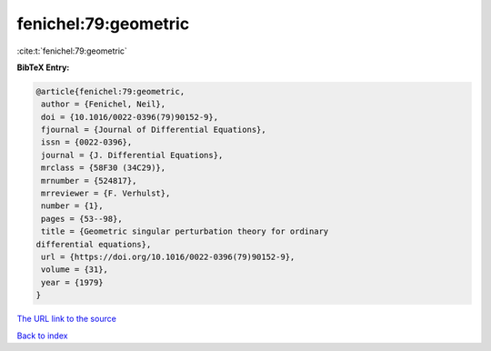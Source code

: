 fenichel:79:geometric
=====================

:cite:t:`fenichel:79:geometric`

**BibTeX Entry:**

.. code-block:: bibtex

   @article{fenichel:79:geometric,
    author = {Fenichel, Neil},
    doi = {10.1016/0022-0396(79)90152-9},
    fjournal = {Journal of Differential Equations},
    issn = {0022-0396},
    journal = {J. Differential Equations},
    mrclass = {58F30 (34C29)},
    mrnumber = {524817},
    mrreviewer = {F. Verhulst},
    number = {1},
    pages = {53--98},
    title = {Geometric singular perturbation theory for ordinary
   differential equations},
    url = {https://doi.org/10.1016/0022-0396(79)90152-9},
    volume = {31},
    year = {1979}
   }

`The URL link to the source <ttps://doi.org/10.1016/0022-0396(79)90152-9}>`__


`Back to index <../By-Cite-Keys.html>`__
